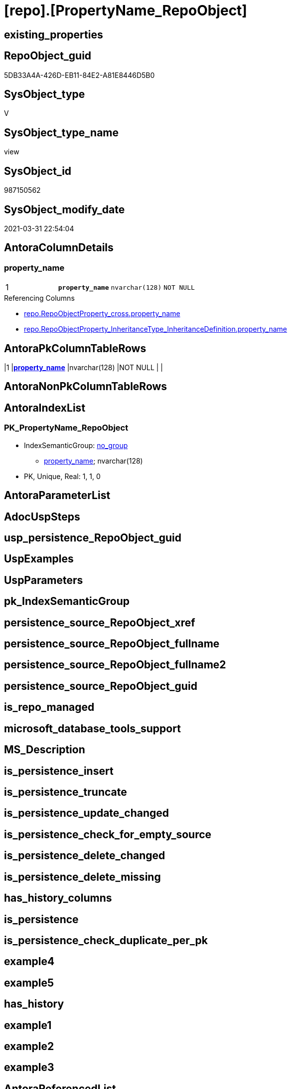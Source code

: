 = [repo].[PropertyName_RepoObject]

== existing_properties

// tag::existing_properties[]
:ExistsProperty--AntoraReferencedList:
:ExistsProperty--AntoraReferencingList:
:ExistsProperty--pk_index_guid:
:ExistsProperty--pk_IndexPatternColumnDatatype:
:ExistsProperty--pk_IndexPatternColumnName:
:ExistsProperty--ReferencedObjectList:
:ExistsProperty--sql_modules_definition:
:ExistsProperty--FK:
:ExistsProperty--AntoraIndexList:
:ExistsProperty--Columns:
// end::existing_properties[]

== RepoObject_guid

// tag::RepoObject_guid[]
5DB33A4A-426D-EB11-84E2-A81E8446D5B0
// end::RepoObject_guid[]

== SysObject_type

// tag::SysObject_type[]
V 
// end::SysObject_type[]

== SysObject_type_name

// tag::SysObject_type_name[]
view
// end::SysObject_type_name[]

== SysObject_id

// tag::SysObject_id[]
987150562
// end::SysObject_id[]

== SysObject_modify_date

// tag::SysObject_modify_date[]
2021-03-31 22:54:04
// end::SysObject_modify_date[]

== AntoraColumnDetails

// tag::AntoraColumnDetails[]
[[column-property_name]]
=== property_name

[cols="d,m,m,m,m,d"]
|===
|1
|*property_name*
|nvarchar(128)
|NOT NULL
|
|
|===

.Referencing Columns
--
* xref:repo.RepoObjectProperty_cross.adoc#column-property_name[repo.RepoObjectProperty_cross.property_name]
* xref:repo.RepoObjectProperty_InheritanceType_InheritanceDefinition.adoc#column-property_name[repo.RepoObjectProperty_InheritanceType_InheritanceDefinition.property_name]
--


// end::AntoraColumnDetails[]

== AntoraPkColumnTableRows

// tag::AntoraPkColumnTableRows[]
|1
|*<<column-property_name>>*
|nvarchar(128)
|NOT NULL
|
|

// end::AntoraPkColumnTableRows[]

== AntoraNonPkColumnTableRows

// tag::AntoraNonPkColumnTableRows[]

// end::AntoraNonPkColumnTableRows[]

== AntoraIndexList

// tag::AntoraIndexList[]

[[index-PK_PropertyName_RepoObject]]
=== PK_PropertyName_RepoObject

* IndexSemanticGroup: xref:index/IndexSemanticGroup.adoc#_no_group[no_group]
+
--
* <<column-property_name>>; nvarchar(128)
--
* PK, Unique, Real: 1, 1, 0

// end::AntoraIndexList[]

== AntoraParameterList

// tag::AntoraParameterList[]

// end::AntoraParameterList[]

== AdocUspSteps

// tag::AdocUspSteps[]

// end::AdocUspSteps[]


== usp_persistence_RepoObject_guid

// tag::usp_persistence_RepoObject_guid[]

// end::usp_persistence_RepoObject_guid[]


== UspExamples

// tag::UspExamples[]

// end::UspExamples[]


== UspParameters

// tag::UspParameters[]

// end::UspParameters[]


== pk_IndexSemanticGroup

// tag::pk_IndexSemanticGroup[]

// end::pk_IndexSemanticGroup[]


== persistence_source_RepoObject_xref

// tag::persistence_source_RepoObject_xref[]

// end::persistence_source_RepoObject_xref[]


== persistence_source_RepoObject_fullname

// tag::persistence_source_RepoObject_fullname[]

// end::persistence_source_RepoObject_fullname[]


== persistence_source_RepoObject_fullname2

// tag::persistence_source_RepoObject_fullname2[]

// end::persistence_source_RepoObject_fullname2[]


== persistence_source_RepoObject_guid

// tag::persistence_source_RepoObject_guid[]

// end::persistence_source_RepoObject_guid[]


== is_repo_managed

// tag::is_repo_managed[]

// end::is_repo_managed[]


== microsoft_database_tools_support

// tag::microsoft_database_tools_support[]

// end::microsoft_database_tools_support[]


== MS_Description

// tag::MS_Description[]

// end::MS_Description[]


== is_persistence_insert

// tag::is_persistence_insert[]

// end::is_persistence_insert[]


== is_persistence_truncate

// tag::is_persistence_truncate[]

// end::is_persistence_truncate[]


== is_persistence_update_changed

// tag::is_persistence_update_changed[]

// end::is_persistence_update_changed[]


== is_persistence_check_for_empty_source

// tag::is_persistence_check_for_empty_source[]

// end::is_persistence_check_for_empty_source[]


== is_persistence_delete_changed

// tag::is_persistence_delete_changed[]

// end::is_persistence_delete_changed[]


== is_persistence_delete_missing

// tag::is_persistence_delete_missing[]

// end::is_persistence_delete_missing[]


== has_history_columns

// tag::has_history_columns[]

// end::has_history_columns[]


== is_persistence

// tag::is_persistence[]

// end::is_persistence[]


== is_persistence_check_duplicate_per_pk

// tag::is_persistence_check_duplicate_per_pk[]

// end::is_persistence_check_duplicate_per_pk[]


== example4

// tag::example4[]

// end::example4[]


== example5

// tag::example5[]

// end::example5[]


== has_history

// tag::has_history[]

// end::has_history[]


== example1

// tag::example1[]

// end::example1[]


== example2

// tag::example2[]

// end::example2[]


== example3

// tag::example3[]

// end::example3[]


== AntoraReferencedList

// tag::AntoraReferencedList[]
* xref:repo.Parameter.adoc[]
* xref:repo.RepoObjectProperty.adoc[]
// end::AntoraReferencedList[]


== AntoraReferencingList

// tag::AntoraReferencingList[]
* xref:repo.RepoObjectProperty_cross.adoc[]
* xref:repo.RepoObjectProperty_InheritanceType_InheritanceDefinition.adoc[]
// end::AntoraReferencingList[]


== pk_index_guid

// tag::pk_index_guid[]
045B0257-0A96-EB11-84F4-A81E8446D5B0
// end::pk_index_guid[]


== pk_IndexPatternColumnDatatype

// tag::pk_IndexPatternColumnDatatype[]
nvarchar(128)
// end::pk_IndexPatternColumnDatatype[]


== pk_IndexPatternColumnName

// tag::pk_IndexPatternColumnName[]
property_name
// end::pk_IndexPatternColumnName[]


== ReferencedObjectList

// tag::ReferencedObjectList[]
* [repo].[Parameter]
* [repo].[RepoObjectProperty]
// end::ReferencedObjectList[]


== sql_modules_definition

// tag::sql_modules_definition[]
[source,sql]
----
/*
all used [property_name] in any RepoObject, and additinally some [repo].[Parameter].[sub_Parameter]
*/

CREATE VIEW [repo].[PropertyName_RepoObject]
AS
SELECT DISTINCT
 --
 [property_name]
FROM [repo].[RepoObjectProperty]

UNION

SELECT DISTINCT
 --
 [sub_Parameter]
FROM [repo].[Parameter]
WHERE [Parameter_name] IN (
  'Inheritance_StringAggSeparatorSql_object'
  , 'InheritanceDefinition_object'
  , 'InheritanceType_object'
  )
 AND [sub_Parameter] <> ''

----
// end::sql_modules_definition[]



